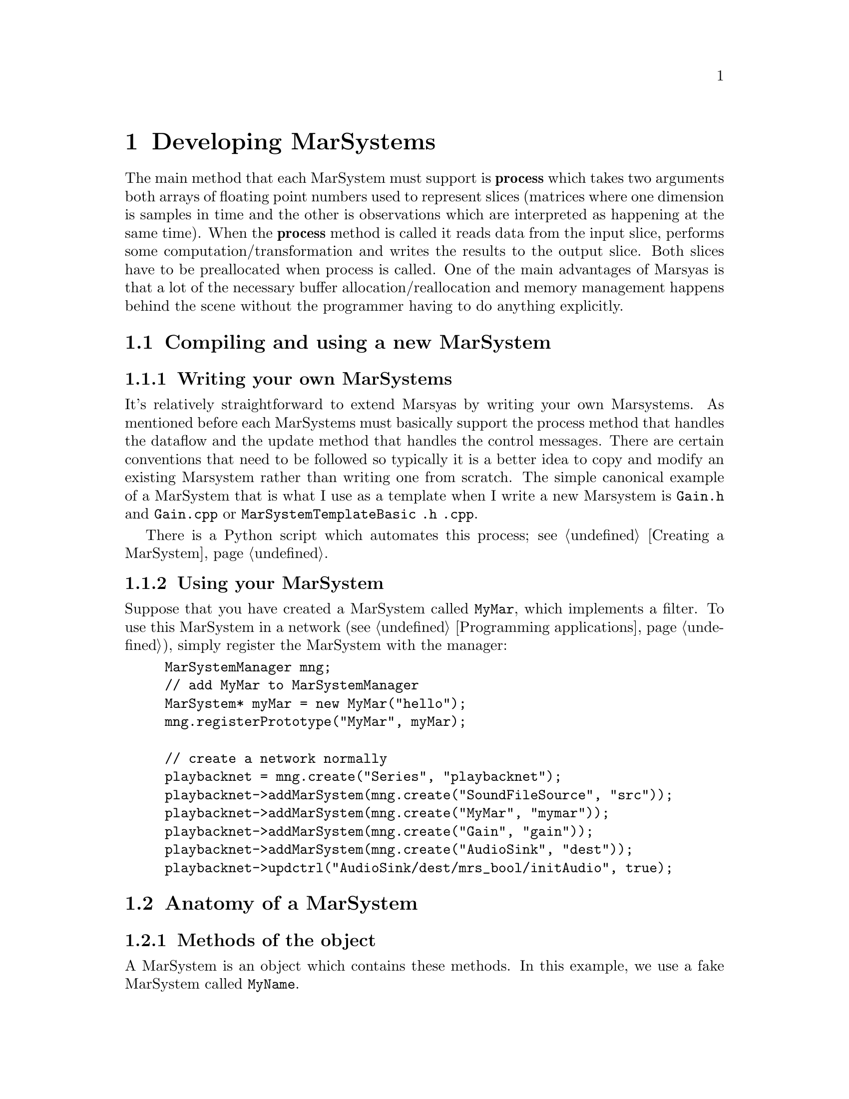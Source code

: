 @node Developing MarSystems
@chapter Developing MarSystems

The main method that each MarSystem must support is @b{process} which
takes two arguments both arrays of floating point numbers used to
represent slices (matrices where one dimension is samples in time and
the other is observations which are interpreted as happening at the
same time). When the @b{process} method is called it reads data from
the input slice, performs some computation/transformation and writes
the results to the output slice. Both slices have to be preallocated
when process is called.  One of the main advantages of Marsyas is that
a lot of the necessary buffer allocation/reallocation and memory
management happens behind the scene without the programmer having to
do anything explicitly.

@menu
* Compiling and using a new MarSystem::  
* Anatomy of a MarSystem::      
@end menu


@node Compiling and using a new MarSystem
@section Compiling and using a new MarSystem

@menu
* Writing your own MarSystems::  
* Using your MarSystem::        
@end menu


@node Writing your own MarSystems
@subsection Writing your own MarSystems

It's relatively straightforward to extend Marsyas by writing your own
Marsystems. As mentioned before each MarSystems must basically support
the process method that handles the dataflow and the update method that
handles the control messages.  There are certain conventions that need
to be followed so typically it is a better idea to copy and modify an
existing Marsystem rather than writing one from scratch. The simple
canonical example of a MarSystem that is what I use as a template when I
write a new Marsystem is @file{Gain.h} and @file{Gain.cpp}  or
@file{MarSystemTemplateBasic .h .cpp}.

There is a Python script which automates this process; see @ref{Creating
a MarSystem}.


@node Using your MarSystem
@subsection Using your MarSystem

Suppose that you have created a MarSystem called @code{MyMar}, which
implements a filter.  To use this MarSystem in a network (see
@ref{Programming applications}), simply register the MarSystem with the
manager:

@example
MarSystemManager mng;
// add MyMar to MarSystemManager
MarSystem* myMar = new MyMar("hello");
mng.registerPrototype("MyMar", myMar);

// create a network normally
playbacknet = mng.create("Series", "playbacknet");
playbacknet->addMarSystem(mng.create("SoundFileSource", "src"));
playbacknet->addMarSystem(mng.create("MyMar", "mymar"));
playbacknet->addMarSystem(mng.create("Gain", "gain"));
playbacknet->addMarSystem(mng.create("AudioSink", "dest"));
playbacknet->updctrl("AudioSink/dest/mrs_bool/initAudio", true);
@end example


@node Anatomy of a MarSystem
@section Anatomy of a MarSystem

@menu
* Methods of the object::       
* Constructors / destructor::   
* Handling controls::           
* myProcess::                   
* myUpdate vs. myProcess::      
* More details about MarSystems::  
@end menu


@node Methods of the object
@subsection Methods of the object

A MarSystem is an object which contains these methods.  In this example,
we use a fake MarSystem called @code{MyName}.

@itemize
@item Constructors / Destructor:
@example
MyName::MyName(string name):MarSystem("MyName", name)
MyName::MyName(const MyName& a) : MarSystem(a)
MyName::~MyName()
MarSystem* MyName::clone() const
@end example

@item Handling controls:
@example
void MyName::addControls()
void MyName::myUpdate(MarControlPtr sender)
@end example

@item Actual processing method:
@example
void MyName::myProcess(realvec& in, realvec& out)
@end example

@end itemize

Most of the changes that you make to the basic template (created with
the script in @ref{Creating a MarSystem}) will be to the @ref{Handling
controls} methods and the @ref{myProcess} method.


@node Constructors / destructor
@subsection Constructors / destructor

The first function is the standard C++ constructor; the second function
is the copy constructor.  The destructor is straightforward.

@example
MyName::MyName(string name):MarSystem("MyName", name)
MyName::MyName(const MyName& a) : MarSystem(a)
MyName::~MyName()

MarSystem* MyName::clone() const
@end example

@code{clone()} is used to create a new MarSystem; Marsyas stores an
instance of every MarSystem at run-time, and future MarSystems are
simply @code{clone()}'d from the initial instance.


@node Handling controls
@subsection Handling controls

@code{addControls()} defines which controls a MarSystem uses:

@example
addctrl("mrs_real/frequency", 1000);
//setctrlState("mrs_real/frequency", true);
@end example

The @code{addctrl()} sets up a control for the MarSystem; this control
may be changed by other C++ code by doing

@example
@emph{MarNetwork}->updctrl("@emph{MyName}/@emph{myInstanceName}/mrs_real/frequency",
500 );
@end example

This will change the value of the control and call @code{MyName::myUpdate()}.

If we called @code{setctrl} instead of @code{updctrl},

@example
@emph{MarNetwork}->setctrl("@emph{MyName}/@emph{myInstanceName}/mrs_real/frequency",
500 );
@end example

Then @code{myUpdate()} will not be called.  If we had set
@code{setctrlState} to @emph{true} (ie uncommented the line in the
initial example), then setting this control would automatically call
@code{MyName::myUpdate()}.


@node myProcess
@subsection myProcess

@code{myProcess()} is called every time the MarSystem receives a
@code{tick()} (ie all the time the program is running).

Resource-intensive operations (such as changing the buffer size,
computing trigonomic functions, etc) that only depend on the controls
(not the actual dataflow input) should be performed inside
@code{myUpdate()}.  See @ref{myUpdate vs. myProcess} for more
information.

Most @code{myProcess()} functions will look like this:

@example
void
MyMar::myProcess(realvec& in, realvec& out)
@{   
	// pre-loop initialization
	...

	// loop over buffer
	for (o=0; o < inObservations_; o++)
		for (t = 0; t < inSamples_; t++)
		// calculate next value
		...
		out(o,t) = ...;

	// post-loop actions
	...
@}
@end example


@node myUpdate vs. myProcess
@subsection myUpdate vs. myProcess

Taking a real-world example, consider a simple one-pole high/low-pass
filter where we wish to perform the following operations:

@example
mrs_real fc = ctrl_fc ->to<mrs_real>();
mrs_real tanf = tan( PI * fc / 44100.0);
mrs_real c = (tanf - 1.0) / (tanf + 1.0);

// main loop
for (t=1; t < inSampes_; t++) @{
    az = c*in(0,t) + in(0,t-1) - c*out(0,t-1);
    out(0,t) = (1-az)/2;
@}
@end example

@noindent
Since @code{tanf} and @code{c} only depend on @code{fc}, they may be
computed inside @code{myUpdate()} instead of @code{myProcess()}.  If
@code{fc} has not changed, we can use the old value @code{c} to perform
the loop over our sound buffer; if the value of @code{fc} has changed,
then @code{c} will be recomputed inside @code{myUpdate()}.


@node More details about MarSystems
@subsection More details about MarSystems

The files have useful comments:

@example
marsyas/MarSystemTemplateBasic .h .cpp
marsyas/MarSystemTemplateMedium .h .cpp
marsyas/MarSystemTemplateAdvanced .h .cpp
marsyas/Gain .h .cpp
@end example


